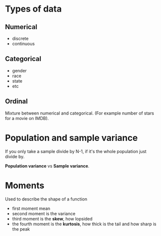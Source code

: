 * Types of data

** Numerical

- discrete
- continuous

** Categorical

- gender
- race
- state
- etc

** Ordinal

Mixture between numerical and categorical.
(For example number of stars for a movie on IMDB).

* Population and sample variance

If you only take a sample divide by N-1, if it's the whole population
just divide by.

*Population variance* vs *Sample variance*.

* Moments

Used to describe the shape of a function

- first moment mean
- second moment is the variance
- third moment is the *skew*, how lopsided
- the fourth moment is the *kurtosis*, how thick is the tail and how sharp is the peak

# Histogram and bar chart is not the same
